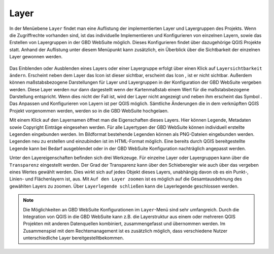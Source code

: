 .. _map_element:

Layer
=====

In der Menüebene |layers| ``Layer`` findet man eine Auflistung der implementierten Layer und Layergruppen des Projekts.
Wenn die Zugriffrechte vorhanden sind, ist das individuelle Implementieren und Konfigurieren von einzelnen Layern, sowie das Erstellen von Layergruppen in der GBD WebSuite möglich. Dieses Konfigurieren findet über dazugehörige QGIS Projekte statt.
Anhand der Auflistung unter diesem Menüpunkt kann zusätzlich, ein Überblick über die Sichtbarkeit der einzelnen Layer gewonnen werden.

.. figure:: ../../../screenshots/de/client-user/layer.png
  :align: center

Das Einblenden oder Ausblenden eines Layers oder einer Layergruppe erfolgt über einen Klick auf |showlayer| ``Layersichtbarkeit ändern``.
Erscheint neben dem Layer das Icon |showlayer| ist dieser sichtbar, erscheint das Icon |hidelayer|, ist er nicht sichtbar.
Außerdem können maßstabsbezogene Darstellungen für Layer und Layergruppen in der Konfiguration der GBD WebSuite vergeben werden.
Diese Layer werden nur dann dargestellt wenn der Kartenmaßstab einem Wert für die maßstabsbezogene Darstellung entspricht.
Wenn dies nicht der Fall ist, wird der Layer nicht angezeigt und neben ihm erscheint das Symbol |scale_layer|.
Das Anpassen und Konfigurieren von Layern ist per QGIS möglich. Sämtliche Änderungen die in dem verknüpften QGIS Projekt vorgenommen werden,
werden so in die GBD WebSuite hochgelaen.

Mit einem Klick auf den Layernamen öffnet man die Eigenschaften dieses Layers.
Hier können Legende, Metadaten sowie Copyright Einträge eingesehen werden.
Für alle Layertypen der GBD WebSuite können individuell erstellte Legenden eingebunden werden.
Im Bildformat bestehende Legenden können als PNG-Dateien eingebunden werden. Legenden neu zu erstellen und einzubinden ist im HTML-Format möglich.
Eine bereits durch QGIS bereitgestellte Legende kann bei Bedarf ausgeblendet oder in der GBD WebSuite Konfiguration nachträglich angepasst werden.

Unter den Layereigenschaften befinden sich drei Werkzeuge.
Für einzelne Layer oder Layergruppen kann über |transperency| die ``Transparenz`` eingestellt werden.
Der Grad der Transparenz kann über den Schieberegler wie auch über das vergeben eines Wertes gewählt werden.
Dies wirkt sich auf jedes Objekt dieses Layers, unabhängig davon ob es ein Punkt-, Linien- und Flächenlayern ist, aus.
Mit |zoom_layer| ``Auf den Layer zoomen`` ist es möglich auf die Gesamtausdehnung des gewählten Layers zu zoomen.
Über |cancel| ``Layerlegende schließen`` kann die Layerlegende geschlossen werden.

.. note::
 Die Möglichkeiten an GBD WebSuite Konfigurationen im |layers| ``Layer``-Menü sind sehr umfangreich.
 Durch die Integration von QGIS in die GBD WebSuite kann z.B.
 die Layerstruktur aus einem oder mehreren QGIS Projekten mit anderen Datenquellen kombiniert, zusammengefasst und übernommen werden.
 Im Zusammenspiel mit dem Rechtemanagement ist es zusätzlich möglich, dass verschiedene Nutzer unterschiedliche Layer bereitgestelltbekommen.

 .. |menu| image:: ../../../images/baseline-menu-24px.svg
   :width: 30em
 .. |showlayer| image:: ../../../images/baseline-visibility-24px.svg
   :width: 30em
 .. |hidelayer| image:: ../../../images/baseline-visibility_off-24px.svg
   :width: 30em
 .. |layers| image:: ../../../images/baseline-layers-24px.svg
   :width: 30em
 .. |showother| image:: ../../../images/baseline-chevron_right-24px.svg
   :width: 30em
 .. |hideother| image:: ../../../images/baseline-expand_more-24px.svg
   :width: 30em
 .. |cancel| image:: ../../../images/baseline-close-24px.svg
   :width: 30em
 .. |zoom_layer| image:: ../../../images/baseline-zoom_out_map-24px.svg
   :width: 30em
 .. |off_layer| image:: ../../../images/sharp-layers_clear-24px.svg
   :width: 30em
 .. |edit_layer| image:: ../../../images/baseline-create-24px.svg
   :width: 30em
 .. |scale_layer| image:: ../../../images/block-24px.svg
   :width: 30em
 .. |transperency| image:: ../../../images/opacity-24px.svg
   :width: 30em

..  Die Unterebenen der Gruppen werden über den Pfeil links neben dem Gruppennamen geöffnet |showother| und können über |hideother| wieder geschlossen werden.
